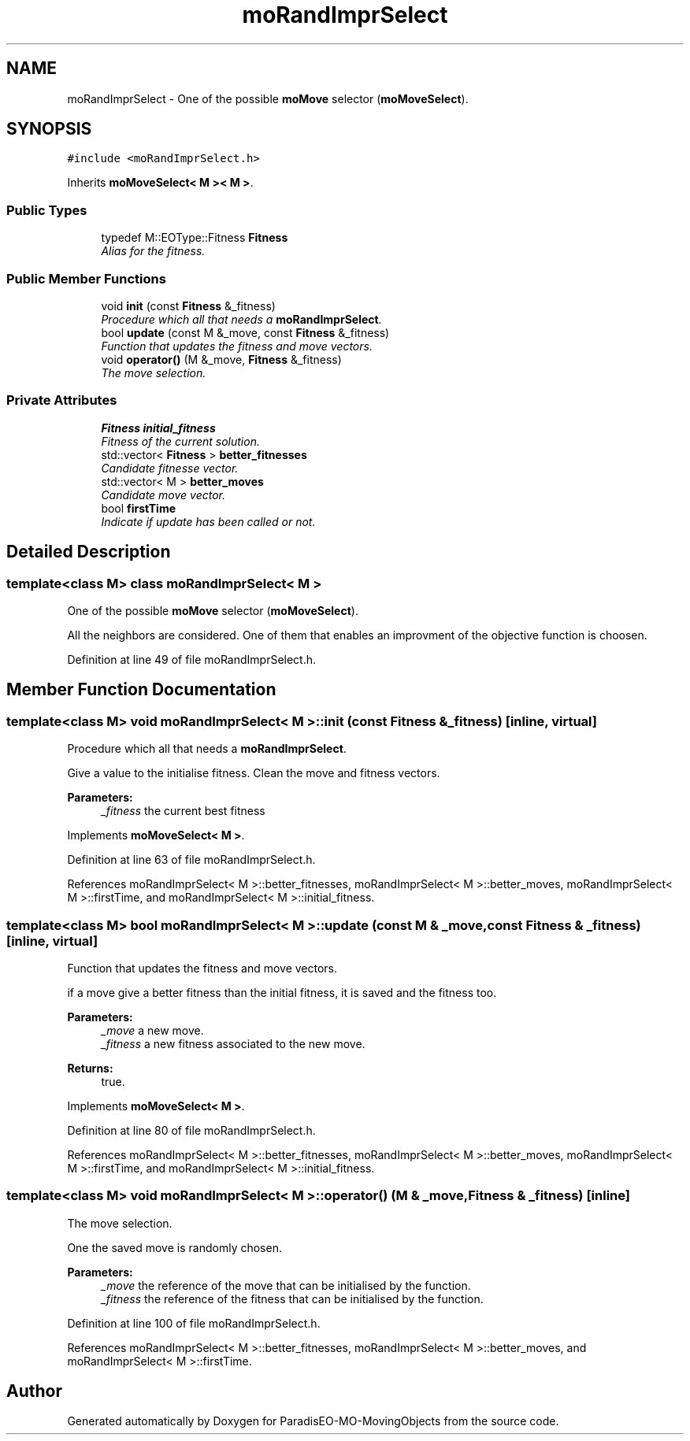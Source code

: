 .TH "moRandImprSelect" 3 "29 Feb 2008" "Version 1.1" "ParadisEO-MO-MovingObjects" \" -*- nroff -*-
.ad l
.nh
.SH NAME
moRandImprSelect \- One of the possible \fBmoMove\fP selector (\fBmoMoveSelect\fP).  

.PP
.SH SYNOPSIS
.br
.PP
\fC#include <moRandImprSelect.h>\fP
.PP
Inherits \fBmoMoveSelect< M >< M >\fP.
.PP
.SS "Public Types"

.in +1c
.ti -1c
.RI "typedef M::EOType::Fitness \fBFitness\fP"
.br
.RI "\fIAlias for the fitness. \fP"
.in -1c
.SS "Public Member Functions"

.in +1c
.ti -1c
.RI "void \fBinit\fP (const \fBFitness\fP &_fitness)"
.br
.RI "\fIProcedure which all that needs a \fBmoRandImprSelect\fP. \fP"
.ti -1c
.RI "bool \fBupdate\fP (const M &_move, const \fBFitness\fP &_fitness)"
.br
.RI "\fIFunction that updates the fitness and move vectors. \fP"
.ti -1c
.RI "void \fBoperator()\fP (M &_move, \fBFitness\fP &_fitness)"
.br
.RI "\fIThe move selection. \fP"
.in -1c
.SS "Private Attributes"

.in +1c
.ti -1c
.RI "\fBFitness\fP \fBinitial_fitness\fP"
.br
.RI "\fIFitness of the current solution. \fP"
.ti -1c
.RI "std::vector< \fBFitness\fP > \fBbetter_fitnesses\fP"
.br
.RI "\fICandidate fitnesse vector. \fP"
.ti -1c
.RI "std::vector< M > \fBbetter_moves\fP"
.br
.RI "\fICandidate move vector. \fP"
.ti -1c
.RI "bool \fBfirstTime\fP"
.br
.RI "\fIIndicate if update has been called or not. \fP"
.in -1c
.SH "Detailed Description"
.PP 

.SS "template<class M> class moRandImprSelect< M >"
One of the possible \fBmoMove\fP selector (\fBmoMoveSelect\fP). 

All the neighbors are considered. One of them that enables an improvment of the objective function is choosen. 
.PP
Definition at line 49 of file moRandImprSelect.h.
.SH "Member Function Documentation"
.PP 
.SS "template<class M> void \fBmoRandImprSelect\fP< M >::init (const \fBFitness\fP & _fitness)\fC [inline, virtual]\fP"
.PP
Procedure which all that needs a \fBmoRandImprSelect\fP. 
.PP
Give a value to the initialise fitness. Clean the move and fitness vectors.
.PP
\fBParameters:\fP
.RS 4
\fI_fitness\fP the current best fitness 
.RE
.PP

.PP
Implements \fBmoMoveSelect< M >\fP.
.PP
Definition at line 63 of file moRandImprSelect.h.
.PP
References moRandImprSelect< M >::better_fitnesses, moRandImprSelect< M >::better_moves, moRandImprSelect< M >::firstTime, and moRandImprSelect< M >::initial_fitness.
.SS "template<class M> bool \fBmoRandImprSelect\fP< M >::update (const M & _move, const \fBFitness\fP & _fitness)\fC [inline, virtual]\fP"
.PP
Function that updates the fitness and move vectors. 
.PP
if a move give a better fitness than the initial fitness, it is saved and the fitness too.
.PP
\fBParameters:\fP
.RS 4
\fI_move\fP a new move. 
.br
\fI_fitness\fP a new fitness associated to the new move. 
.RE
.PP
\fBReturns:\fP
.RS 4
true. 
.RE
.PP

.PP
Implements \fBmoMoveSelect< M >\fP.
.PP
Definition at line 80 of file moRandImprSelect.h.
.PP
References moRandImprSelect< M >::better_fitnesses, moRandImprSelect< M >::better_moves, moRandImprSelect< M >::firstTime, and moRandImprSelect< M >::initial_fitness.
.SS "template<class M> void \fBmoRandImprSelect\fP< M >::operator() (M & _move, \fBFitness\fP & _fitness)\fC [inline]\fP"
.PP
The move selection. 
.PP
One the saved move is randomly chosen.
.PP
\fBParameters:\fP
.RS 4
\fI_move\fP the reference of the move that can be initialised by the function. 
.br
\fI_fitness\fP the reference of the fitness that can be initialised by the function. 
.RE
.PP

.PP
Definition at line 100 of file moRandImprSelect.h.
.PP
References moRandImprSelect< M >::better_fitnesses, moRandImprSelect< M >::better_moves, and moRandImprSelect< M >::firstTime.

.SH "Author"
.PP 
Generated automatically by Doxygen for ParadisEO-MO-MovingObjects from the source code.
